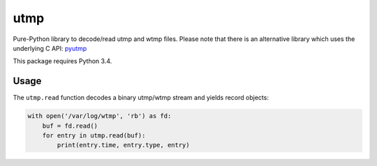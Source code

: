 ====
utmp
====

Pure-Python library to decode/read utmp and wtmp files.
Please note that there is an alternative library which uses the underlying C API: pyutmp_

This package requires Python 3.4.

Usage
=====

The ``utmp.read`` function decodes a binary utmp/wtmp stream and yields record objects:

.. code-block:: python

    with open('/var/log/wtmp', 'rb') as fd:
        buf = fd.read()
        for entry in utmp.read(buf):
            print(entry.time, entry.type, entry)

.. _pyutmp: https://pypi.python.org/pypi/pyutmp
